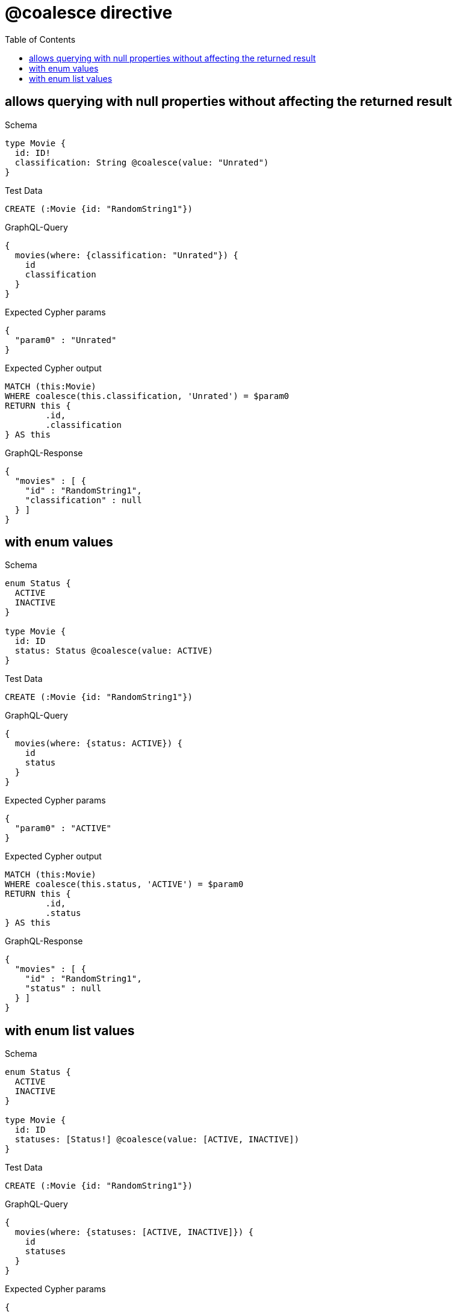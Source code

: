 :toc:
:toclevels: 42

= @coalesce directive

== allows querying with null properties without affecting the returned result

.Schema
[source,graphql,schema=true]
----
type Movie {
  id: ID!
  classification: String @coalesce(value: "Unrated")
}
----

.Test Data
[source,cypher,test-data=true]
----
CREATE (:Movie {id: "RandomString1"})
----

.GraphQL-Query
[source,graphql,request=true]
----
{
  movies(where: {classification: "Unrated"}) {
    id
    classification
  }
}
----

.Expected Cypher params
[source,json]
----
{
  "param0" : "Unrated"
}
----

.Expected Cypher output
[source,cypher]
----
MATCH (this:Movie)
WHERE coalesce(this.classification, 'Unrated') = $param0
RETURN this {
	.id,
	.classification
} AS this
----

.GraphQL-Response
[source,json,response=true]
----
{
  "movies" : [ {
    "id" : "RandomString1",
    "classification" : null
  } ]
}
----

== with enum values

.Schema
[source,graphql,schema=true]
----
enum Status {
  ACTIVE
  INACTIVE
}

type Movie {
  id: ID
  status: Status @coalesce(value: ACTIVE)
}
----

.Test Data
[source,cypher,test-data=true]
----
CREATE (:Movie {id: "RandomString1"})
----

.GraphQL-Query
[source,graphql,request=true]
----
{
  movies(where: {status: ACTIVE}) {
    id
    status
  }
}
----

.Expected Cypher params
[source,json]
----
{
  "param0" : "ACTIVE"
}
----

.Expected Cypher output
[source,cypher]
----
MATCH (this:Movie)
WHERE coalesce(this.status, 'ACTIVE') = $param0
RETURN this {
	.id,
	.status
} AS this
----

.GraphQL-Response
[source,json,response=true]
----
{
  "movies" : [ {
    "id" : "RandomString1",
    "status" : null
  } ]
}
----

== with enum list values

.Schema
[source,graphql,schema=true]
----
enum Status {
  ACTIVE
  INACTIVE
}

type Movie {
  id: ID
  statuses: [Status!] @coalesce(value: [ACTIVE, INACTIVE])
}
----

.Test Data
[source,cypher,test-data=true]
----
CREATE (:Movie {id: "RandomString1"})
----

.GraphQL-Query
[source,graphql,request=true]
----
{
  movies(where: {statuses: [ACTIVE, INACTIVE]}) {
    id
    statuses
  }
}
----

.Expected Cypher params
[source,json]
----
{
  "param0" : [ "ACTIVE", "INACTIVE" ]
}
----

.Expected Cypher output
[source,cypher]
----
MATCH (this:Movie)
WHERE coalesce(this.statuses, ['ACTIVE', 'INACTIVE']) = $param0
RETURN this {
	.id,
	.statuses
} AS this
----

.GraphQL-Response
[source,json,response=true]
----
{
  "movies" : [ {
    "id" : "RandomString1",
    "statuses" : null
  } ]
}
----
